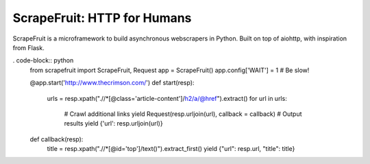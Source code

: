 
ScrapeFruit: HTTP for Humans
=========================
ScrapeFruit is a microframework to build asynchronous webscrapers in Python. Built on top of aiohttp, with inspiration from Flask.


. code-block:: python
	from scrapefruit import ScrapeFruit, Request
	app = ScrapeFruit()
	app.config['WAIT'] = 1 # Be slow!

	@app.start('http://www.thecrimson.com/')
	def start(resp):
		urls = resp.xpath(".//*[@class='article-content']/h2/a/@href").extract()
		for url in urls:
			# Crawl additional links
			yield Request(resp.urljoin(url), callback = callback)
			# Output results
			yield {'url': resp.urljoin(url)}

	def callback(resp):
		title = resp.xpath(".//*[@id='top']/text()").extract_first()
		yield {"url": resp.url, "title": title}
